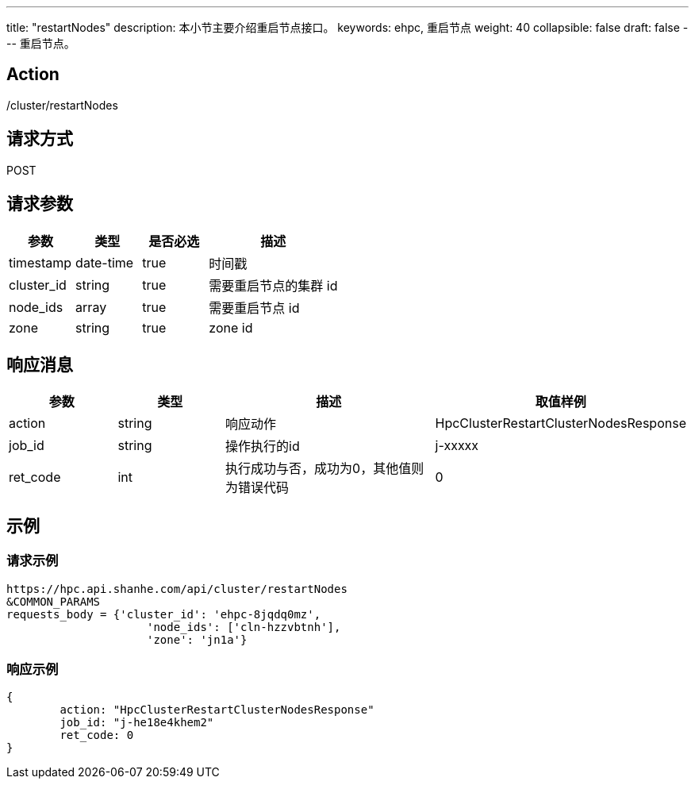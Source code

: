 ---
title: "restartNodes"
description: 本小节主要介绍重启节点接口。 
keywords: ehpc, 重启节点
weight: 40
collapsible: false
draft: false
---
重启节点。

== Action

/cluster/restartNodes

== 请求方式

POST

== 请求参数

[options="header",cols="1,1,1,2"]
|===
| 参数 | 类型 | 是否必选 | 描述

| timestamp
| date-time
| true
| 时间戳

| cluster_id
| string
| true
| 需要重启节点的集群 id

| node_ids
| array
| true
| 需要重启节点 id

| zone
| string
| true
| zone id
|===

== 响应消息

[options="header",cols="1,1,2,2"]
|===
| 参数 | 类型 | 描述 | 取值样例

| action
| string
| 响应动作
| HpcClusterRestartClusterNodesResponse

| job_id
| string
| 操作执行的id
| j-xxxxx

| ret_code
| int
| 执行成功与否，成功为0，其他值则为错误代码
| 0
|===

== 示例

=== 请求示例

[,url]
----
https://hpc.api.shanhe.com/api/cluster/restartNodes
&COMMON_PARAMS
requests_body = {'cluster_id': 'ehpc-8jqdq0mz',
                     'node_ids': ['cln-hzzvbtnh'],
                     'zone': 'jn1a'}
----

=== 响应示例

[,json]
----
{
	action: "HpcClusterRestartClusterNodesResponse"
	job_id: "j-he18e4khem2"
	ret_code: 0
}
----

